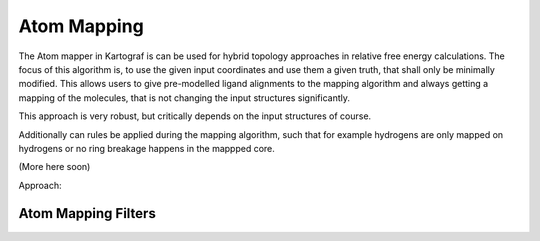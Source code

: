 ===============================
Atom Mapping
===============================
The Atom mapper in Kartograf is can be used for hybrid topology approaches in relative free energy calculations.
The focus of this algorithm is, to use the given input coordinates and use them a given truth, that shall only be minimally modified.
This allows users to give pre-modelled ligand alignments to the mapping algorithm and always getting a mapping of the molecules,
that is not changing the input structures significantly.

This approach is very robust, but critically depends on the input structures of course.

Additionally can rules be applied during the mapping algorithm, such that for example hydrogens are only mapped on hydrogens or no ring breakage happens in the mappped core.

(More here soon)

Approach:

.. image:: ../_static/img/Kartograf_mapping_approach.png


Atom Mapping Filters
---------------------